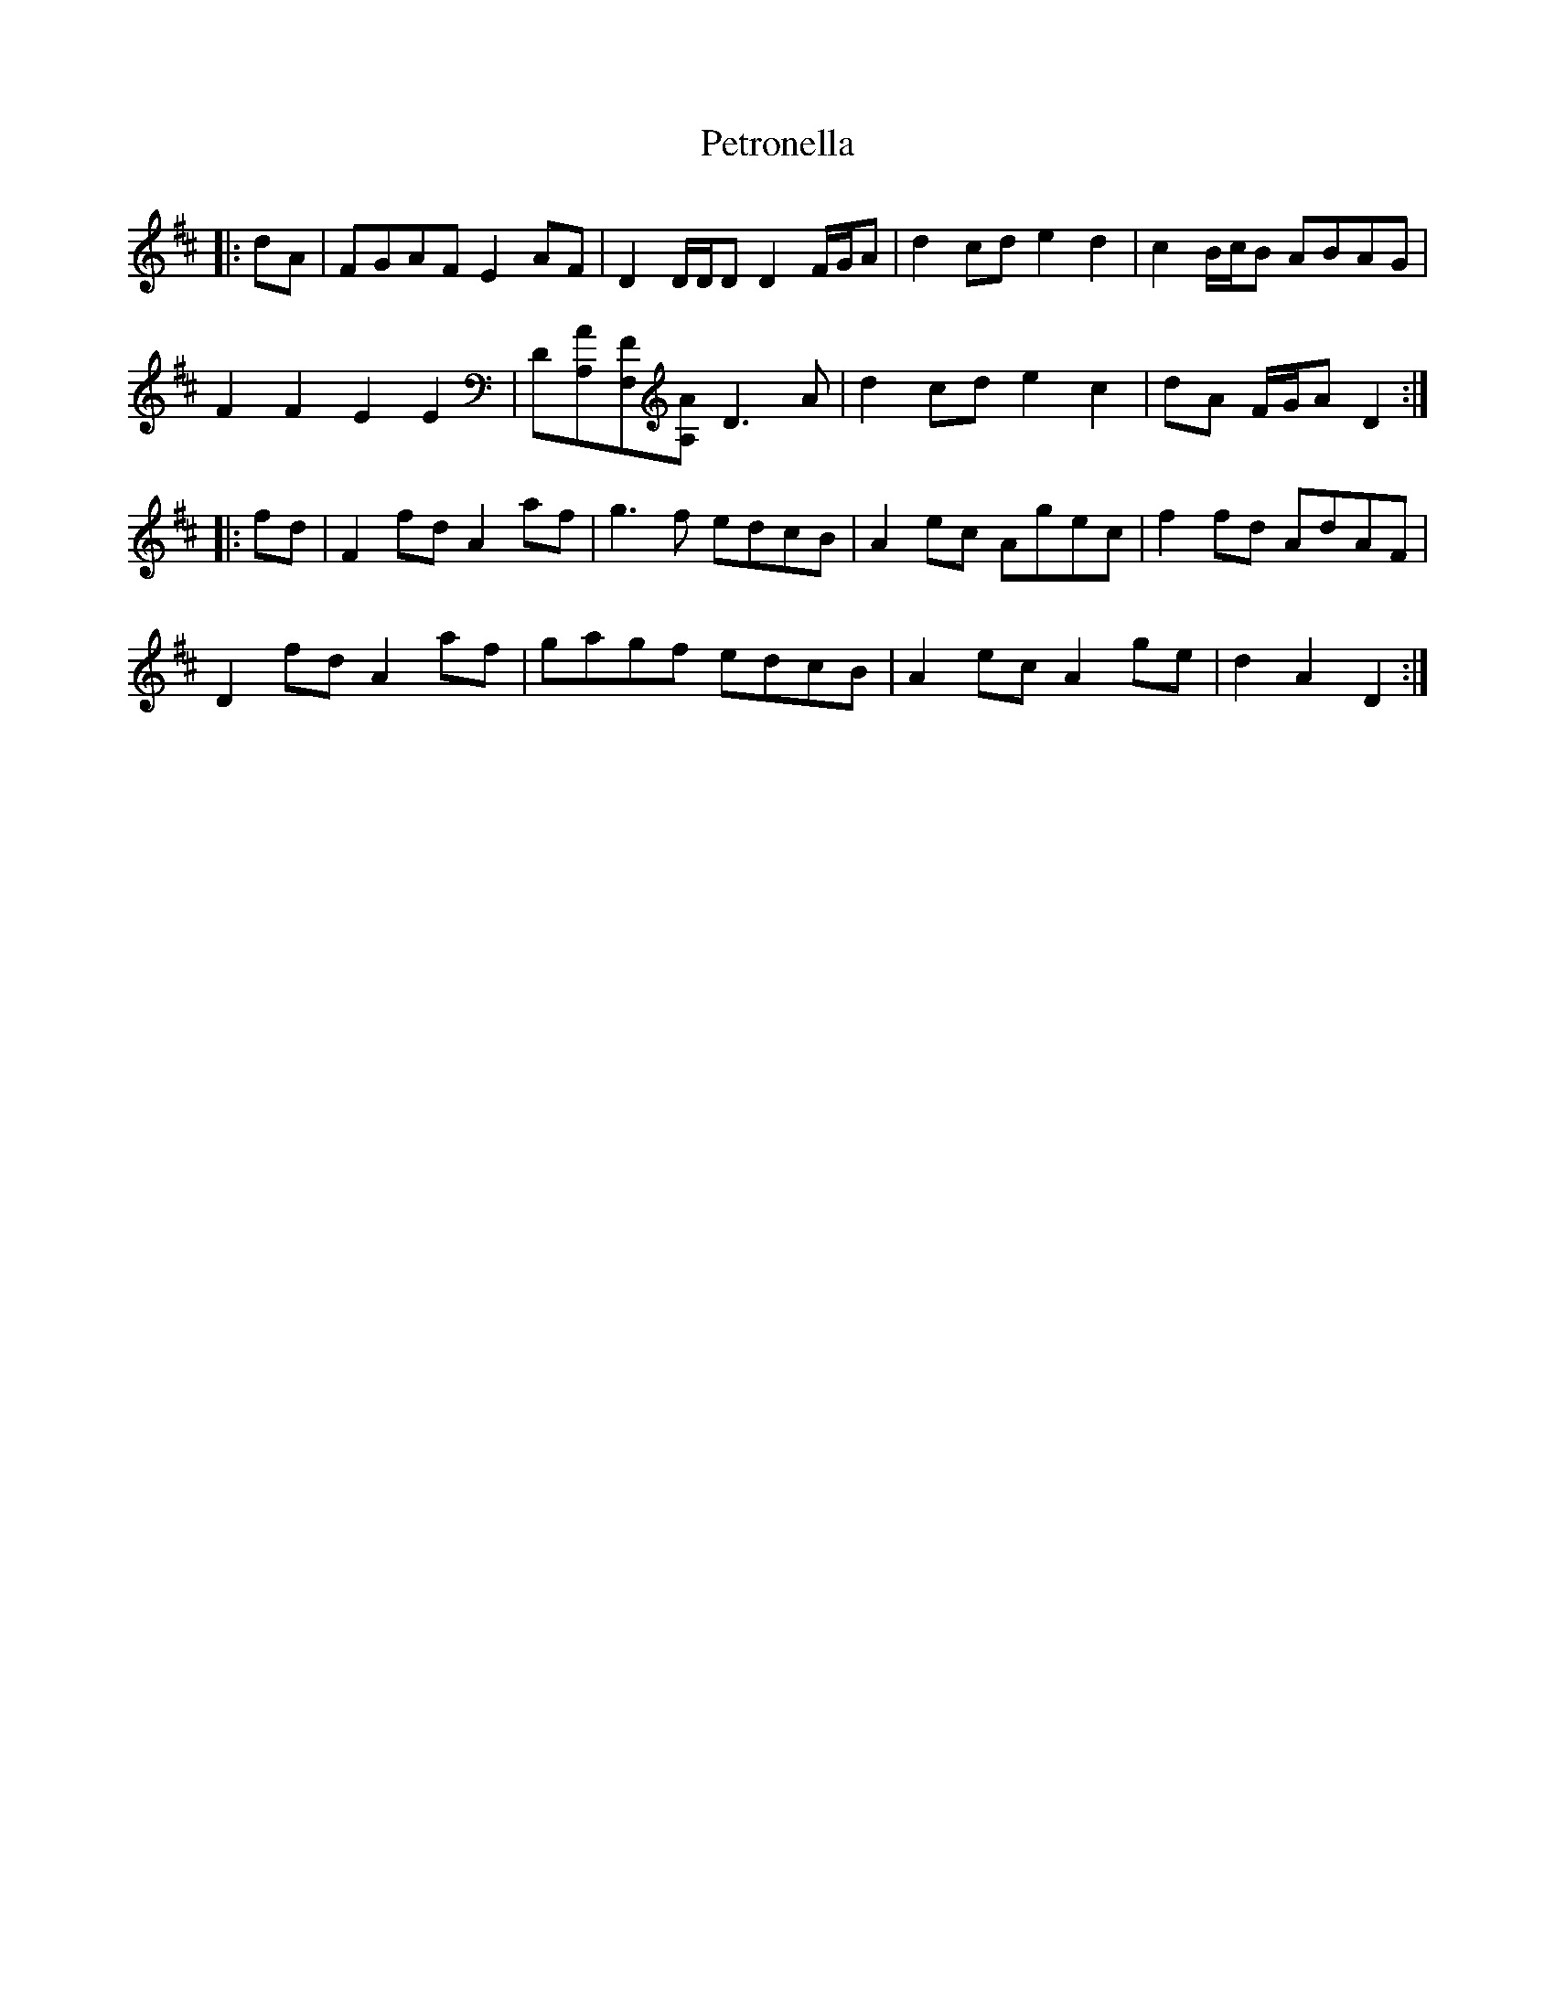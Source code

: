 X: 32190
T: Petronella
R: march
M: 
K: Dmajor
|:dA|FGAF E2 AF|D2 D/D/D D2 F/G/A|d2 cd e2 d2|c2 B/c/B ABAG|
F2 F2 E2 E2|D[A,A][F,F][A,A] D3 A|d2 cd e2 c2|dA F/G/A D2:|
|:fd|F2 fd A2 af|g3 f edcB|A2 ec Agec|f2 fd AdAF|
D2 fd A2 af|gagf edcB|A2 ec A2 ge|d2 A2 D2:|

